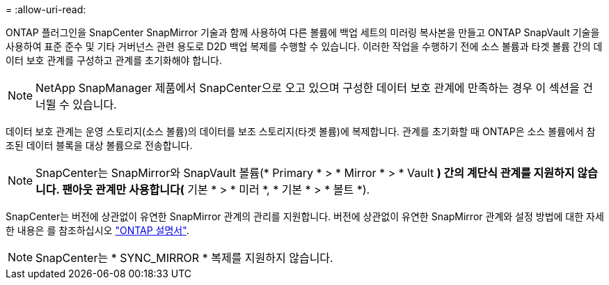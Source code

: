 = 
:allow-uri-read: 


ONTAP 플러그인을 SnapCenter SnapMirror 기술과 함께 사용하여 다른 볼륨에 백업 세트의 미러링 복사본을 만들고 ONTAP SnapVault 기술을 사용하여 표준 준수 및 기타 거버넌스 관련 용도로 D2D 백업 복제를 수행할 수 있습니다. 이러한 작업을 수행하기 전에 소스 볼륨과 타겟 볼륨 간의 데이터 보호 관계를 구성하고 관계를 초기화해야 합니다.


NOTE: NetApp SnapManager 제품에서 SnapCenter으로 오고 있으며 구성한 데이터 보호 관계에 만족하는 경우 이 섹션을 건너뛸 수 있습니다.

데이터 보호 관계는 운영 스토리지(소스 볼륨)의 데이터를 보조 스토리지(타겟 볼륨)에 복제합니다. 관계를 초기화할 때 ONTAP은 소스 볼륨에서 참조된 데이터 블록을 대상 볼륨으로 전송합니다.


NOTE: SnapCenter는 SnapMirror와 SnapVault 볼륨(* Primary * > * Mirror * > * Vault *) 간의 계단식 관계를 지원하지 않습니다. 팬아웃 관계만 사용합니다(* 기본 * > * 미러 *, * 기본 * > * 볼트 *).

SnapCenter는 버전에 상관없이 유연한 SnapMirror 관계의 관리를 지원합니다. 버전에 상관없이 유연한 SnapMirror 관계와 설정 방법에 대한 자세한 내용은 를 참조하십시오 http://docs.netapp.com/ontap-9/index.jsp?topic=%2Fcom.netapp.doc.ic-base%2Fresources%2Fhome.html["ONTAP 설명서"^].


NOTE: SnapCenter는 * SYNC_MIRROR * 복제를 지원하지 않습니다.
